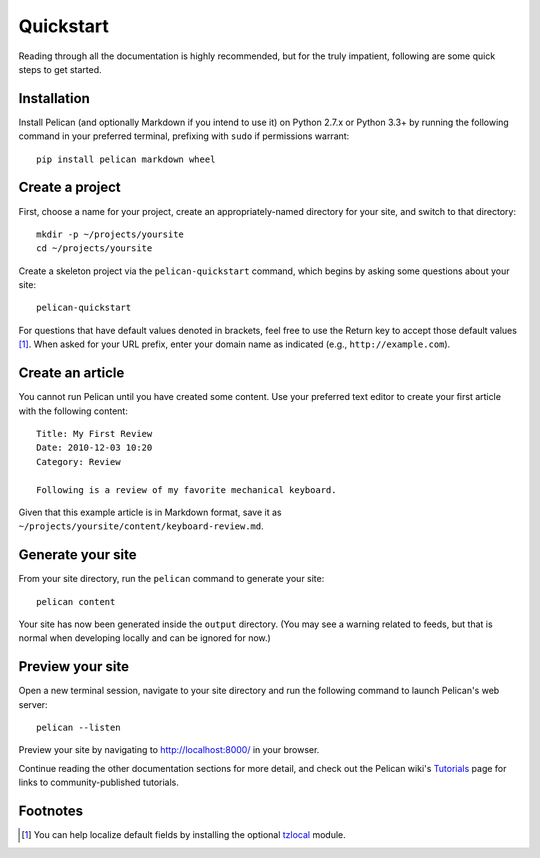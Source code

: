 Quickstart
##########

Reading through all the documentation is highly recommended, but for the truly
impatient, following are some quick steps to get started.

Installation
------------

Install Pelican (and optionally Markdown if you intend to use it) on Python
2.7.x or Python 3.3+ by running the following command in your preferred
terminal, prefixing with ``sudo`` if permissions warrant::

    pip install pelican markdown wheel


Create a project
----------------

First, choose a name for your project, create an appropriately-named directory
for your site, and switch to that directory::

    mkdir -p ~/projects/yoursite
    cd ~/projects/yoursite

Create a skeleton project via the ``pelican-quickstart`` command, which begins
by asking some questions about your site::

    pelican-quickstart

For questions that have default values denoted in brackets, feel free to use
the Return key to accept those default values [#tzlocal_fn]_. When asked for
your URL prefix, enter your domain name as indicated (e.g.,
``http://example.com``).

Create an article
-----------------

You cannot run Pelican until you have created some content. Use your preferred
text editor to create your first article with the following content::

    Title: My First Review
    Date: 2010-12-03 10:20
    Category: Review

    Following is a review of my favorite mechanical keyboard.

Given that this example article is in Markdown format, save it as
``~/projects/yoursite/content/keyboard-review.md``.

Generate your site
------------------

From your site directory, run the ``pelican`` command to generate your site::

    pelican content

Your site has now been generated inside the ``output`` directory. (You may see a
warning related to feeds, but that is normal when developing locally and can be
ignored for now.)

Preview your site
-----------------

Open a new terminal session, navigate to your site directory and run the
following command to launch Pelican's web server::

    pelican --listen

Preview your site by navigating to http://localhost:8000/ in your browser.

Continue reading the other documentation sections for more detail, and check out
the Pelican wiki's Tutorials_ page for links to community-published tutorials.

.. _Tutorials: https://github.com/getpelican/pelican/wiki/Tutorials

Footnotes
---------

.. [#tzlocal_fn] You can help localize default fields by installing the
                 optional `tzlocal <https://pypi.python.org/pypi/tzlocal>`_
                 module.
